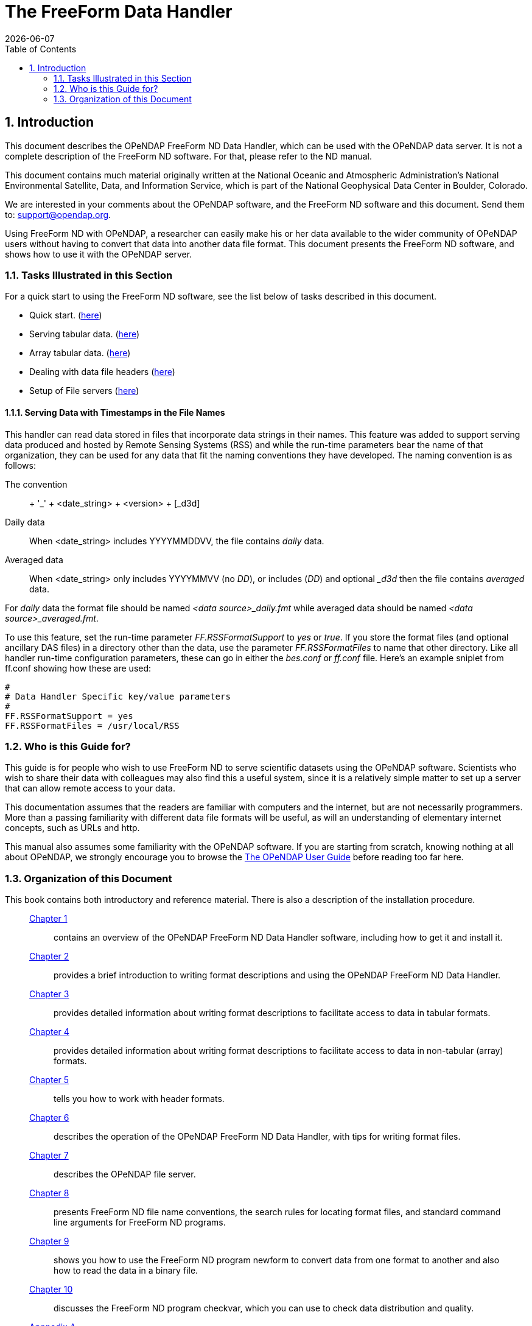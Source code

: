 = The FreeForm Data Handler
:Leonard Porrello <lporrel@gmail.com>:
{docdate}
:numbered:
:toc:

== Introduction

This document describes the OPeNDAP FreeForm ND Data Handler, which can
be used with the OPeNDAP data server. It is not a complete description
of the FreeForm ND software. For that, please refer to the ND manual.

This document contains much material originally written at the National
Oceanic and Atmospheric Administration's National Environmental
Satellite, Data, and Information Service, which is part of the National
Geophysical Data Center in Boulder, Colorado.

We are interested in your comments about the OPeNDAP software, and the
FreeForm ND software and this document. Send them to:
support@opendap.org.

Using FreeForm ND with OPeNDAP, a researcher can easily make his or her
data available to the wider community of OPeNDAP users without having to
convert that data into another data file format. This document presents
the FreeForm ND software, and shows how to use it with the OPeNDAP
server.

=== Tasks Illustrated in this Section

For a quick start to using the FreeForm ND software, see the list below
of tasks described in this document.

* Quick start. (link:../index.php/Wiki_Testing/dquick[here])
* Serving tabular data. (link:../index.php/Wiki_Testing/tblfmt[here])
* Array tabular data. (link:../index.php/Wiki_Testing/arrayfmt[here])
* Dealing with data file headers
(link:../index.php/Wiki_Testing/hdrfmts[here])
* Setup of File servers (link:../index.php/Wiki_Testing/fileserv[here])

==== Serving Data with Timestamps in the File Names

This handler can read data stored in files that incorporate data strings
in their names. This feature was added to support serving data produced
and hosted by Remote Sensing Systems (RSS) and while the run-time
parameters bear the name of that organization, they can be used for any
data that fit the naming conventions they have developed. The naming
convention is as follows:

The convention::
  + '_' + <date_string> + <version> + [_d3d]
Daily data::
  When <date_string> includes YYYYMMDDVV, the file contains _daily_
  data.
Averaged data::
  When <date_string> only includes YYYYMMVV (no __DD__), or includes
  (__DD__) and optional __d3d_ then the file contains _averaged_ data.

For _daily_ data the format file should be named _<data
source>_daily.fmt_ while averaged data should be named __<data
source>_averaged.fmt__.

To use this feature, set the run-time parameter _FF.RSSFormatSupport_ to
_yes_ or __true__. If you store the format files (and optional ancillary
DAS files) in a directory other than the data, use the parameter
_FF.RSSFormatFiles_ to name that other directory. Like all handler
run-time configuration parameters, these can go in either the _bes.conf_
or _ff.conf_ file. Here's an example sniplet from ff.conf showing how
these are used:

----
# 
# Data Handler Specific key/value parameters
#
FF.RSSFormatSupport = yes
FF.RSSFormatFiles = /usr/local/RSS
----

=== Who is this Guide for?

This guide is for people who wish to use FreeForm ND to serve scientific
datasets using the OPeNDAP software. Scientists who wish to share their
data with colleagues may also find this a useful system, since it is a
relatively simple matter to set up a server that can allow remote access
to your data.

This documentation assumes that the readers are familiar with computers
and the internet, but are not necessarily programmers. More than a
passing familiarity with different data file formats will be useful, as
will an understanding of elementary internet concepts, such as URLs and
http.

This manual also assumes some familiarity with the OPeNDAP software. If
you are starting from scratch, knowing nothing at all about OPeNDAP, we
strongly encourage you to browse the
link:../index.php/Wiki_Testing/OpeNDAP_User%27s_Guide[The OPeNDAP User
Guide] before reading too far here.

=== Organization of this Document

This book contains both introductory and reference material. There is
also a description of the installation procedure.

________________________________________________________________________________________________________________________________________________________________________________________________
 link:../index.php/Wiki_Testing/dintro[Chapter 1] ::
  contains an overview of the OPeNDAP FreeForm ND Data Handler software,
  including how to get it and install it.

 link:../index.php/Wiki_Testing/dquick[Chapter 2] ::
  provides a brief introduction to writing format descriptions and using
  the OPeNDAP FreeForm ND Data Handler.

 link:../index.php/Wiki_Testing/tblfmt[Chapter 3] ::
  provides detailed information about writing format descriptions to
  facilitate access to data in tabular formats.

 link:../index.php/Wiki_Testing/arrayfmt[Chapter 4] ::
  provides detailed information about writing format descriptions to
  facilitate access to data in non-tabular (array) formats.

 link:../index.php/Wiki_Testing/hdrfmts[Chapter 5] ::
  tells you how to work with header formats.

 link:../index.php/Wiki_Testing/ff-server[Chapter 6] ::
  describes the operation of the OPeNDAP FreeForm ND Data Handler, with
  tips for writing format files.

 link:../index.php/Wiki_Testing/fileserv[Chapter 7] ::
  describes the OPeNDAP file server.

 link:../index.php/Wiki_Testing/convs[Chapter 8] ::
  presents FreeForm ND file name conventions, the search rules for
  locating format files, and standard command line arguments for
  FreeForm ND programs.

 link:../index.php/Wiki_Testing/fmtconv[Chapter 9] ::
  shows you how to use the FreeForm ND program newform to convert data
  from one format to another and also how to read the data in a binary
  file.

 link:../index.php/Wiki_Testing/datachk[Chapter 10] ::
  discusses the FreeForm ND program checkvar, which you can use to check
  data distribution and quality.

link:../index.php/Wiki_Testing/hdfutils[Appnedix A] ::
  provides explanations for a small selection of tools that will be
  useful for programmers working with the HDF file format.

 link:../index.php/Wiki_Testing/errors[Appendix B] ::
  presents a list of common FreeForm ND error messages. These are the
  error messages that may be issued by the FreeForm ND utilities, such
  as newform, not the OPeNDAP FreeForm ND Data Handler.
________________________________________________________________________________________________________________________________________________________________________________________________

A position box is often used in this book to indicate column position
of field values in data files. It is shown at the beginning of a data
list in the documentation, but does not appear in the data file itself.
It looks something like this:

----
1         2         3         4         5         6
012345678901234567890123456789012345678901234567890
----
 

